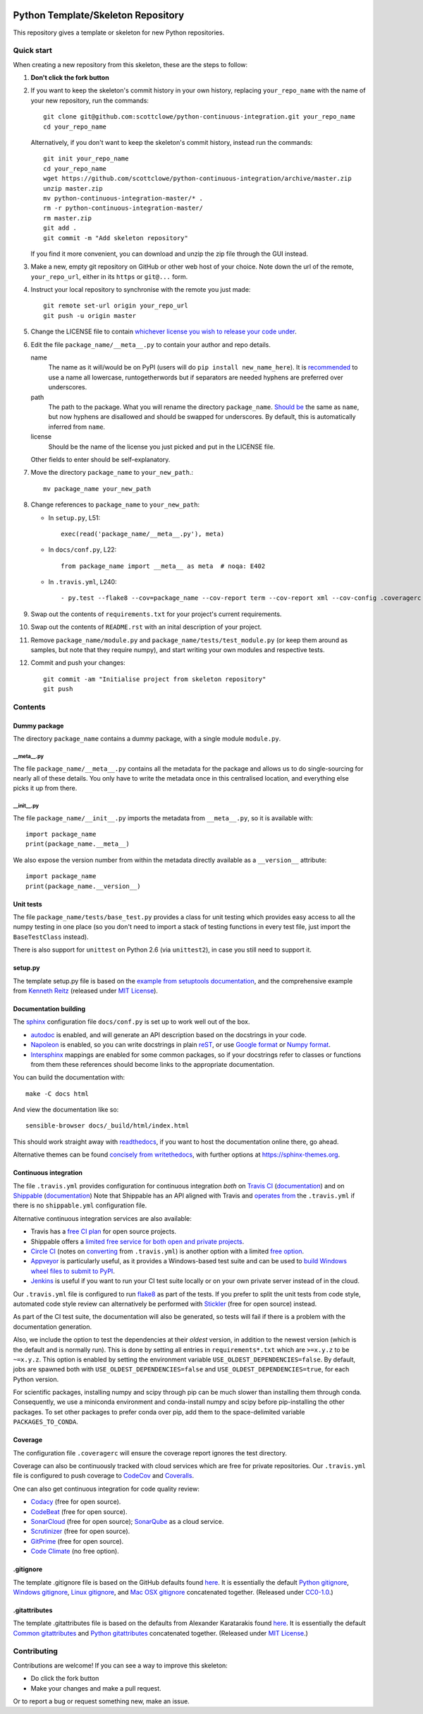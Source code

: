 |Travis build| |Shippable build| |Coveralls report| |Codecov report|

Python Template/Skeleton Repository
===================================

This repository gives a template or skeleton for new Python repositories.


Quick start
-----------

When creating a new repository from this skeleton, these are the steps to follow:

#. **Don't click the fork button**

#. If you want to keep the skeleton's commit history in your own history, replacing ``your_repo_name`` with the name of your new repository, run the commands::

      git clone git@github.com:scottclowe/python-continuous-integration.git your_repo_name
      cd your_repo_name

   Alternatively, if you don't want to keep the skeleton's commit history, instead run the commands::

      git init your_repo_name
      cd your_repo_name
      wget https://github.com/scottclowe/python-continuous-integration/archive/master.zip
      unzip master.zip
      mv python-continuous-integration-master/* .
      rm -r python-continuous-integration-master/
      rm master.zip
      git add .
      git commit -m "Add skeleton repository"

   If you find it more convenient, you can download and unzip the zip file through the GUI instead.

#. Make a new, empty git repository on GitHub or other web host of your choice.
   Note down the url of the remote, ``your_repo_url``, either in its ``https`` or ``git@...`` form.

#. Instruct your local repository to synchronise with the remote you just made::

      git remote set-url origin your_repo_url
      git push -u origin master

#. Change the LICENSE file to contain `whichever license you wish to release your code under <https://choosealicense.com/>`_.

#. Edit the file ``package_name/__meta__.py`` to contain your author and repo details.

   name
      The name as it will/would be on PyPI (users will do ``pip install new_name_here``).
      It is `recommended <https://www.python.org/dev/peps/pep-0008/>`_ to use a name all lowercase, runtogetherwords but if separators are needed hyphens are preferred over underscores.

   path
      The path to the package. What you will rename the directory ``package_name``.
      `Should be <https://www.python.org/dev/peps/pep-0008/>`_ the same as ``name``, but now hyphens are disallowed and should be swapped for underscores.
      By default, this is automatically inferred from ``name``.

   license
      Should be the name of the license you just picked and put in the LICENSE file.

   Other fields to enter should be self-explanatory.

#. Move the directory ``package_name`` to ``your_new_path``.::

      mv package_name your_new_path

#. Change references to ``package_name`` to ``your_new_path``:

   - In ``setup.py``, L51::

      exec(read('package_name/__meta__.py'), meta)

   - In ``docs/conf.py``, L22::

      from package_name import __meta__ as meta  # noqa: E402

   - In ``.travis.yml``, L240::
   
      - py.test --flake8 --cov=package_name --cov-report term --cov-report xml --cov-config .coveragerc --junitxml=testresults.xml

#. Swap out the contents of ``requirements.txt`` for your project's current requirements.

#. Swap out the contents of ``README.rst`` with an inital description of your project.

#. Remove ``package_name/module.py`` and ``package_name/tests/test_module.py`` (or keep them around as samples, but note that they require numpy), and start writing your own modules and respective tests.

#. Commit and push your changes::

      git commit -am "Initialise project from skeleton repository"
      git push


Contents
--------

Dummy package
~~~~~~~~~~~~~
The directory ``package_name`` contains a dummy package, with a single module ``module.py``.

__meta__.py
"""""""""""
The file ``package_name/__meta__.py`` contains all the metadata for the package and allows us to do single-sourcing for nearly all of these details.
You only have to write the metadata once in this centralised location, and everything else picks it up from there.

__init__.py
"""""""""""
The file ``package_name/__init__.py`` imports the metadata from ``__meta__.py``, so it is available with::

   import package_name
   print(package_name.__meta__)

We also expose the version number from within the metadata directly available as a ``__version__`` attribute::

   import package_name
   print(package_name.__version__)

Unit tests
~~~~~~~~~~
The file ``package_name/tests/base_test.py`` provides a class for unit testing which provides easy access to all the numpy testing in one place (so you don't need to import a stack of testing functions in every test file, just import the ``BaseTestClass`` instead).

There is also support for ``unittest`` on Python 2.6 (via ``unittest2``), in case you still need to support it.

setup.py
~~~~~~~~
The template setup.py file is based on the `example from setuptools documentation <https://setuptools.readthedocs.io/en/latest/setuptools.html#basic-use>`_, and the comprehensive example from `Kenneth Reitz <https://github.com/kennethreitz/setup.py>`_ (released under `MIT License <https://github.com/kennethreitz/setup.py/blob/master/LICENSE>`_).

Documentation building
~~~~~~~~~~~~~~~~~~~~~~
The `sphinx <https://www.sphinx-doc.org/>`_ configuration file ``docs/conf.py`` is set up to work well out of the box.

- `autodoc <http://www.sphinx-doc.org/en/master/usage/extensions/autodoc.html>`_ is enabled, and will generate an API description based on the docstrings in your code.
- `Napoleon <https://www.sphinx-doc.org/en/master/usage/extensions/napoleon.html>`_ is enabled, so you can write docstrings in plain `reST <http://docutils.sourceforge.net/rst.html>`_, or use `Google format <https://sphinxcontrib-napoleon.readthedocs.io/en/latest/example_google.html#example-google>`_ or `Numpy format <https://sphinxcontrib-napoleon.readthedocs.io/en/latest/example_numpy.html#example-numpy-style-python-docstrings>`_.
- `Intersphinx <http://www.sphinx-doc.org/en/master/usage/extensions/intersphinx.html>`_ mappings are enabled for some common packages, so if your docstrings refer to classes or functions from them these references should become links to the appropriate documentation.

You can build the documentation with::

   make -C docs html

And view the documentation like so::

   sensible-browser docs/_build/html/index.html

This should work straight away with `readthedocs <https://readthedocs.org/>`_, if you want to host the documentation online there, go ahead.

Alternative themes can be found `concisely from writethedocs <https://www.writethedocs.org/guide/tools/sphinx-themes/>`_, with further options at https://sphinx-themes.org.

Continuous integration
~~~~~~~~~~~~~~~~~~~~~~
The file ``.travis.yml`` provides configuration for continuous integration *both* on `Travis CI <https://travis-ci.org/>`_  (`documentation <https://docs.travis-ci.com/user/languages/python/>`_) and on `Shippable <https://shippable.com>`_ (`documentation <http://docs.shippable.com/ci/python-continuous-integration>`_)
Note that Shippable has an API aligned with Travis and `operates from <https://docs.platformio.org/en/latest/ci/shippable.html>`_ the ``.travis.yml`` if there is no ``shippable.yml`` configuration file.

Alternative continuous integration services are also available:

- Travis has a `free CI plan <https://travis-ci.com/plans>`_ for open source projects.

- Shippable offers a `limited free service for both open and private projects <http://docs.shippable.com/getting-started/billing-overview/>`_.

- `Circle CI <https://circleci.com>`_ (notes on `converting <https://circleci.com/docs/2.0/migrating-from-travis/>`_ from ``.travis.yml``) is another option with a limited `free option <https://circleci.com/pricing/#build-linux>`_.

- `Appveyor <https://www.appveyor.com>`_ is particularly useful, as it provides a Windows-based test suite and can be used to `build Windows wheel files to submit to PyPI <https://github.com/ogrisel/python-appveyor-demo>`_.

- `Jenkins <https://jenkins.io/>`_ is useful if you want to run your CI test suite locally or on your own private server instead of in the cloud.

Our ``.travis.yml`` file is configured to run `flake8 <http://flake8.pycqa.org>`_ as part of the tests.
If you prefer to split the unit tests from code style, automated code style review can alternatively be performed with `Stickler <https://stickler-ci.com>`_ (free for open source) instead.

As part of the CI test suite, the documentation will also be generated, so tests will fail if there is a problem with the documentation generation.

Also, we include the option to test the dependencies at their *oldest* version, in addition to the newest version (which is the default and is normally run).
This is done by setting all entries in ``requirements*.txt`` which are ``>=x.y.z`` to be ``~=x.y.z``.
This option is enabled by setting the environment variable ``USE_OLDEST_DEPENDENCIES=false``.
By default, jobs are spawned both with ``USE_OLDEST_DEPENDENCIES=false`` and ``USE_OLDEST_DEPENDENCIES=true``, for each Python version.

For scientific packages, installing numpy and scipy through pip can be much slower than installing them through conda.
Consequently, we use a miniconda environment and conda-install numpy and scipy before pip-installing the other packages.
To set other packages to prefer conda over pip, add them to the space-delimited variable ``PACKAGES_TO_CONDA``.

Coverage
~~~~~~~~
The configuration file ``.coveragerc`` will ensure the coverage report ignores the test directory.

Coverage can also be continuously tracked with cloud services which are free for private repositories.
Our ``.travis.yml`` file is configured to push coverage to `CodeCov <https://codecov.io/>`_ and `Coveralls <https://coveralls.io/>`_.

One can also get continuous integration for code quality review:

- `Codacy <https://www.codacy.com/>`_ (free for open source).
- `CodeBeat <https://codebeat.co/>`_ (free for open source).
- `SonarCloud <https://sonarcloud.io/>`_ (free for open source); `SonarQube <https://www.sonarqube.org/>`_ as a cloud service.
- `Scrutinizer <https://scrutinizer-ci.com/>`_ (free for open source).
- `GitPrime <https://www.gitprime.com/>`_ (free for open source).
- `Code Climate <https://codeclimate.com/>`_ (no free option).

.gitignore
~~~~~~~~~~
The template .gitignore file is based on the GitHub defaults found `here <https://github.com/github/gitignore>`_.
It is essentially the default `Python gitignore <https://github.com/github/gitignore/blob/master/Python.gitignore>`_, `Windows gitignore <https://github.com/github/gitignore/blob/master/Global/Windows.gitignore>`_, `Linux gitignore <https://github.com/github/gitignore/blob/master/Global/Linux.gitignore>`_, and `Mac OSX gitignore <https://github.com/github/gitignore/blob/master/Global/macOS.gitignore>`_ concatenated together.
(Released under `CC0-1.0 <https://github.com/github/gitignore/blob/master/LICENSE>`_.)

.gitattributes
~~~~~~~~~~~~~~
The template .gitattributes file is based on the defaults from Alexander Karatarakis found `here <https://github.com/alexkaratarakis/gitattributes>`_.
It is essentially the default `Common gitattributes <https://github.com/alexkaratarakis/gitattributes/blob/master/Common.gitattributes>`_ and `Python gitattributes <https://github.com/alexkaratarakis/gitattributes/blob/master/Python.gitattributes>`_ concatenated together.
(Released under `MIT License <https://github.com/alexkaratarakis/gitattributes/blob/master/LICENSE.md>`_.)


Contributing
------------

Contributions are welcome! If you can see a way to improve this skeleton:

- Do click the fork button
- Make your changes and make a pull request.

Or to report a bug or request something new, make an issue.


.. |Travis build| image:: https://travis-ci.org/scottclowe/python-continuous-integration.svg?branch=master
   :target: https://travis-ci.org/scottclowe/python-continuous-integration
.. |Shippable build| image:: https://img.shields.io/shippable/5674d4821895ca447466a204/master.svg?label=shippable
   :target: https://app.shippable.com/projects/5674d4821895ca447466a204
.. |Coveralls report| image:: https://coveralls.io/repos/scottclowe/python-continuous-integration/badge.svg?branch=master&service=github
   :target: https://coveralls.io/github/scottclowe/python-continuous-integration?branch=master
.. |Codecov report| image:: https://codecov.io/github/scottclowe/python-continuous-integration/coverage.svg?branch=master
   :target: https://codecov.io/github/scottclowe/python-continuous-integration?branch=master
